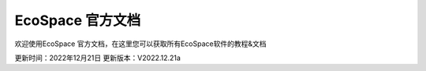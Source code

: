 EcoSpace 官方文档
=======================================
欢迎使用EcoSpace 官方文档，在这里您可以获取所有EcoSpace软件的教程&文档

更新时间：2022年12月21日
更新版本：V2022.12.21a

